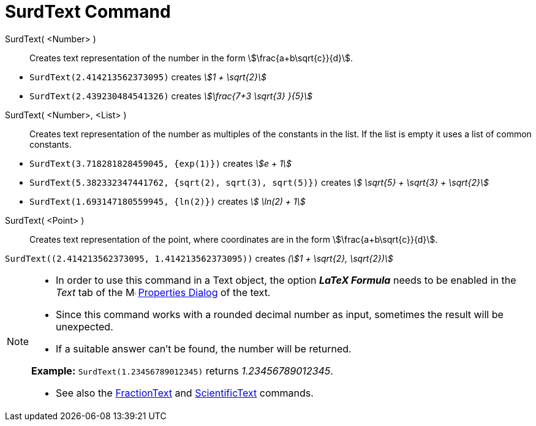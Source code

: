 = SurdText Command
:page-en: commands/SurdText
ifdef::env-github[:imagesdir: /en/modules/ROOT/assets/images]

SurdText( <Number> )::
  Creates text representation of the number in the form stem:[\frac{a+b\sqrt{c}}{d}].

[EXAMPLE]
====

* `++SurdText(2.414213562373095)++` creates _stem:[1 + \sqrt{2}]_
* `++SurdText(2.439230484541326)++` creates _stem:[\frac{7+3 \sqrt{3} }{5}]_

====

SurdText( <Number>, <List> )::
  Creates text representation of the number as multiples of the constants in the list. If the list is empty it uses a
  list of common constants.

[EXAMPLE]
====

* `++SurdText(3.718281828459045, {exp(1)})++` creates _stem:[e + 1]_
* `++SurdText(5.382332347441762, {sqrt(2), sqrt(3), sqrt(5)})++` creates _stem:[ \sqrt{5} + \sqrt{3} + \sqrt{2}]_
* `++SurdText(1.693147180559945, {ln(2)})++` creates _stem:[ \ln(2) + 1]_

====

SurdText( <Point> )::
  Creates text representation of the point, where coordinates are in the form stem:[\frac{a+b\sqrt{c}}{d}].

[EXAMPLE]
====

`++SurdText((2.414213562373095, 1.414213562373095))++` creates _(stem:[1 + \sqrt{2}, \sqrt{2})]_

====

[NOTE]
====

* In order to use this command in a Text object, the option *_LaTeX Formula_* needs to be enabled in the _Text_ tab of
the image:16px-Menu-options.svg.png[Menu-options.svg,width=16,height=16] xref:/Properties_Dialog.adoc[Properties Dialog]
of the text.
* Since this command works with a rounded decimal number as input, sometimes the result will be unexpected.
* If a suitable answer can't be found, the number will be returned.

*Example:*
`++SurdText(1.23456789012345)++` returns _1.23456789012345_.

* See also the xref:/commands/FractionText.adoc[FractionText] and xref:/commands/ScientificText.adoc[ScientificText]
commands.

====

